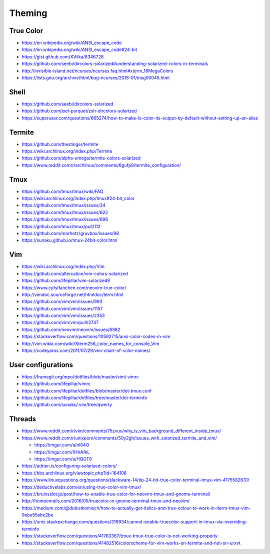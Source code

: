 Theming
=======

True Color
----------

- https://en.wikipedia.org/wiki/ANSI_escape_code
- https://en.wikipedia.org/wiki/ANSI_escape_code#24-bit
- https://gist.github.com/XVilka/8346728
- https://github.com/seebi/dircolors-solarized#understanding-solarized-colors-in-terminals
- http://invisible-island.net/ncurses/ncurses.faq.html#xterm_16MegaColors
- https://lists.gnu.org/archive/html/bug-ncurses/2018-01/msg00045.html

Shell
-----

- https://github.com/seebi/dircolors-solarized
- https://github.com/joel-porquet/zsh-dircolors-solarized
- https://superuser.com/questions/665274/how-to-make-ls-color-its-output-by-default-without-setting-up-an-alias

Termite
-------

- https://github.com/thestinger/termite
- https://wiki.archlinux.org/index.php/Termite
- https://github.com/alpha-omega/termite-colors-solarized
- https://www.reddit.com/r/archlinux/comments/6gufp8/termite_configuration/

Tmux
----

- https://github.com/tmux/tmux/wiki/FAQ
- https://wiki.archlinux.org/index.php/tmux#24-bit_color
- https://github.com/tmux/tmux/issues/34
- https://github.com/tmux/tmux/issues/622
- https://github.com/tmux/tmux/issues/696
- https://github.com/tmux/tmux/pull/112
- https://github.com/morhetz/gruvbox/issues/98
- https://sunaku.github.io/tmux-24bit-color.html

Vim
---

- https://wiki.archlinux.org/index.php/Vim
- https://github.com/altercation/vim-colors-solarized
- https://github.com/lifepillar/vim-solarized8
- https://www.cyfyifanchen.com/neovim-true-color/
- http://vimdoc.sourceforge.net/htmldoc/term.html
- https://github.com/vim/vim/issues/993
- https://github.com/vim/vim/issues/1157
- https://github.com/vim/vim/issues/2353
- https://github.com/vim/vim/pull/2747
- https://github.com/neovim/neovim/issues/6982
- https://stackoverflow.com/questions/10592715/ansi-color-codes-in-vim
- http://vim.wikia.com/wiki/Xterm256_color_names_for_console_Vim
- https://codeyarns.com/2011/07/29/vim-chart-of-color-names/

User configurations
-------------------

- https://framagit.org/mpo/dotfiles/blob/master/vim/.vimrc
- https://github.com/lifepillar/vimrc
- https://github.com/lifepillar/dotfiles/blob/master/dot-tmux.conf
- https://github.com/lifepillar/dotfiles/tree/master/dot-terminfo
- https://github.com/sunaku/.vim/tree/qwerty

Threads
-------

- https://www.reddit.com/r/vim/comments/75zvux/why_is_vim_background_different_inside_tmux/
- https://www.reddit.com/r/unixporn/comments/50y2gh/issues_with_solarized_termite_and_vim/

  - https://imgur.com/a/nl64O
  - https://imgur.com/XHrAfkL
  - https://imgur.com/a/HQGT8

- https://adrien.is/configuring-solarized-colors/
- https://bbs.archlinux.org/viewtopic.php?id=164108
- https://www.linuxquestions.org/questions/slackware-14/tip-24-bit-true-color-terminal-tmux-vim-4175582631/
- https://deductivelabs.com/en/using-true-color-vim-tmux/
- https://bruinsslot.jp/post/how-to-enable-true-color-for-neovim-tmux-and-gnome-terminal/
- http://homeonrails.com/2016/05/truecolor-in-gnome-terminal-tmux-and-neovim/
- https://medium.com/@dubistkomisch/how-to-actually-get-italics-and-true-colour-to-work-in-iterm-tmux-vim-9ebe55ebc2be
- https://unix.stackexchange.com/questions/319934/cannot-enable-truecolor-support-in-tmux-via-overriding-terminfo
- https://stackoverflow.com/questions/41783367/tmux-tmux-true-color-is-not-working-properly
- https://stackoverflow.com/questions/41482516/colorscheme-for-vim-works-on-termite-and-not-on-urxvt
